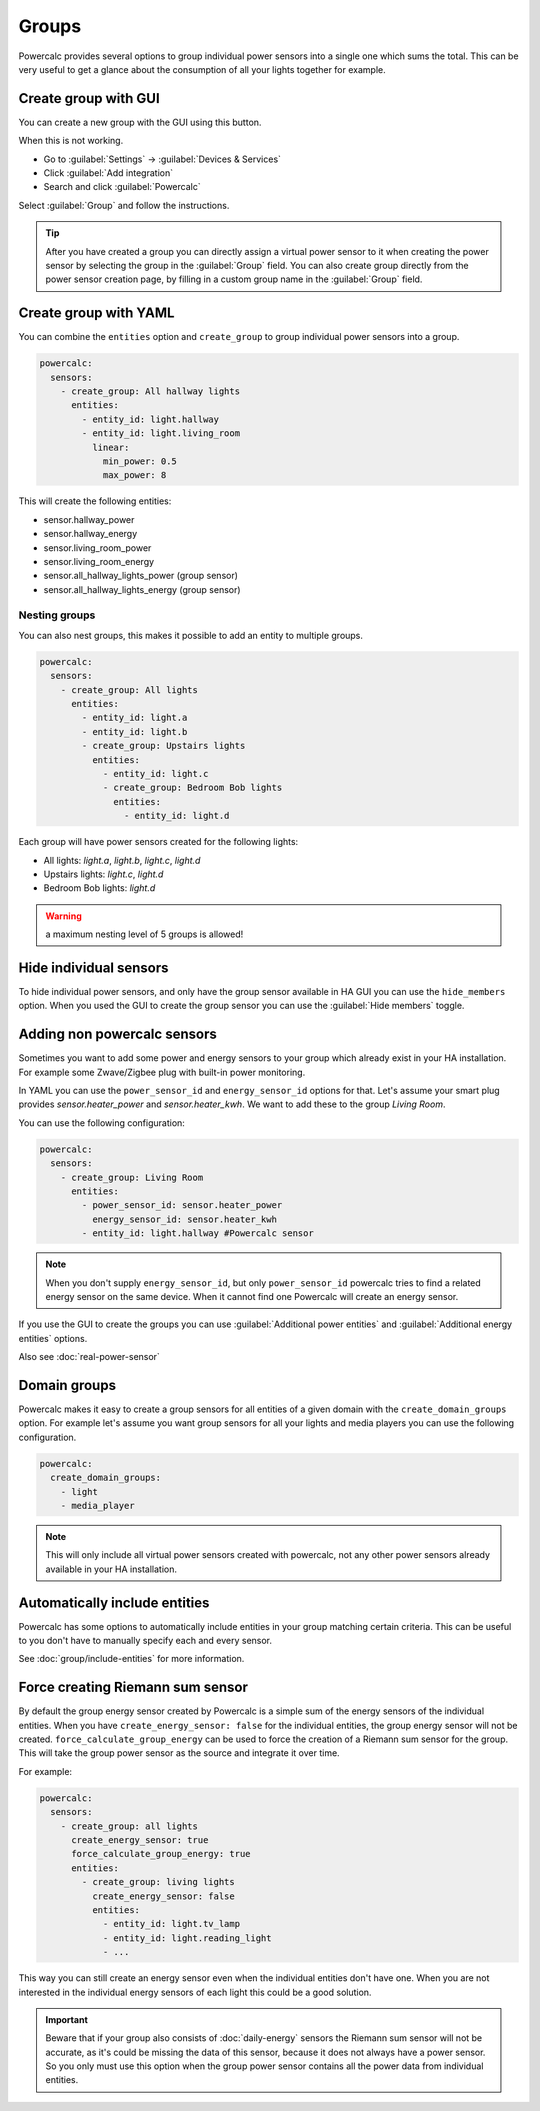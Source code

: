 ======
Groups
======

Powercalc provides several options to group individual power sensors into a single one which sums the total.
This can be very useful to get a glance about the consumption of all your lights together for example.

Create group with GUI
---------------------

You can create a new group with the GUI using this button.

.. image:: https://my.home-assistant.io/badges/config_flow_start.svg
   :target: https://my.home-assistant.io/redirect/config_flow_start/?domain=powercalc

When this is not working.

- Go to :guilabel:`Settings` -> :guilabel:`Devices & Services`
- Click :guilabel:`Add integration`
- Search and click :guilabel:`Powercalc`

Select :guilabel:`Group` and follow the instructions.

.. tip::
    After you have created a group you can directly assign a virtual power sensor to it when creating the power sensor by selecting the group in the :guilabel:`Group` field.
    You can also create group directly from the power sensor creation page, by filling in a custom group name in the :guilabel:`Group` field.

Create group with YAML
----------------------

You can combine the ``entities`` option and ``create_group`` to group individual power sensors into a group.

.. code-block:: yaml

    powercalc:
      sensors:
        - create_group: All hallway lights
          entities:
            - entity_id: light.hallway
            - entity_id: light.living_room
              linear:
                min_power: 0.5
                max_power: 8

This will create the following entities:

- sensor.hallway_power
- sensor.hallway_energy
- sensor.living_room_power
- sensor.living_room_energy
- sensor.all_hallway_lights_power (group sensor)
- sensor.all_hallway_lights_energy (group sensor)

Nesting groups
^^^^^^^^^^^^^^

You can also nest groups, this makes it possible to add an entity to multiple groups.

.. code-block:: yaml

    powercalc:
      sensors:
        - create_group: All lights
          entities:
            - entity_id: light.a
            - entity_id: light.b
            - create_group: Upstairs lights
              entities:
                - entity_id: light.c
                - create_group: Bedroom Bob lights
                  entities:
                    - entity_id: light.d

Each group will have power sensors created for the following lights:

- All lights: `light.a`, `light.b`, `light.c`, `light.d`
- Upstairs lights: `light.c`, `light.d`
- Bedroom Bob lights: `light.d`

.. warning::
    a maximum nesting level of 5 groups is allowed!

Hide individual sensors
-----------------------

To hide individual power sensors, and only have the group sensor available in HA GUI you can use the ``hide_members`` option.
When you used the GUI to create the group sensor you can use the :guilabel:`Hide members` toggle.

Adding non powercalc sensors
----------------------------

Sometimes you want to add some power and energy sensors to your group which already exist in your HA installation.
For example some Zwave/Zigbee plug with built-in power monitoring.

In YAML you can use the ``power_sensor_id`` and ``energy_sensor_id`` options for that.
Let's assume your smart plug provides `sensor.heater_power` and `sensor.heater_kwh`. We want to add these to the group `Living Room`.

You can use the following configuration:

.. code-block:: yaml

    powercalc:
      sensors:
        - create_group: Living Room
          entities:
            - power_sensor_id: sensor.heater_power
              energy_sensor_id: sensor.heater_kwh
            - entity_id: light.hallway #Powercalc sensor

.. note::
    When you don't supply ``energy_sensor_id``, but only ``power_sensor_id`` powercalc tries to find a related energy sensor on the same device.
    When it cannot find one Powercalc will create an energy sensor.

If you use the GUI to create the groups you can use :guilabel:`Additional power entities` and :guilabel:`Additional energy entities` options.

.. image:: /img/group_additional_entities.png

Also see :doc:`real-power-sensor`

Domain groups
-------------

Powercalc makes it easy to create a group sensors for all entities of a given domain with the ``create_domain_groups`` option.
For example let's assume you want group sensors for all your lights and media players you can use the following configuration.

.. code-block:: yaml

    powercalc:
      create_domain_groups:
        - light
        - media_player

.. note::
    This will only include all virtual power sensors created with powercalc, not any other power sensors already available in your HA installation.

Automatically include entities
------------------------------

Powercalc has some options to automatically include entities in your group matching certain criteria.
This can be useful to you don't have to manually specify each and every sensor.

See :doc:`group/include-entities` for more information.

Force creating Riemann sum sensor
---------------------------------

By default the group energy sensor created by Powercalc is a simple sum of the energy sensors of the individual entities.
When you have ``create_energy_sensor: false`` for the individual entities, the group energy sensor will not be created.
``force_calculate_group_energy`` can be used to force the creation of a Riemann sum sensor for the group. This will take the group power sensor as the source and integrate it over time.

For example:

.. code-block:: yaml

    powercalc:
      sensors:
        - create_group: all lights
          create_energy_sensor: true
          force_calculate_group_energy: true
          entities:
            - create_group: living lights
              create_energy_sensor: false
              entities:
                - entity_id: light.tv_lamp
                - entity_id: light.reading_light
                - ...

This way you can still create an energy sensor even when the individual entities don't have one.
When you are not interested in the individual energy sensors of each light this could be a good solution.

.. important::
    Beware that if your group also consists of :doc:`daily-energy` sensors the Riemann sum sensor will not be accurate, as it's could be missing the data of this sensor, because it does not always have a power sensor.
    So you only must use this option when the group power sensor contains all the power data from individual entities.
